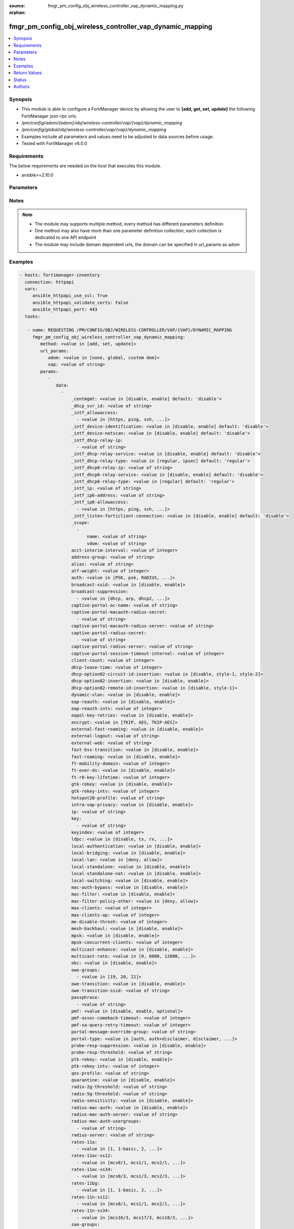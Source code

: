 :source: fmgr_pm_config_obj_wireless_controller_vap_dynamic_mapping.py

:orphan:

.. _fmgr_pm_config_obj_wireless_controller_vap_dynamic_mapping:

fmgr_pm_config_obj_wireless_controller_vap_dynamic_mapping
++++++++++++++++++++++++++++++++++++++++++++++++++++++++++

.. versionadded:: 2.10

.. contents::
   :local:
   :depth: 1


Synopsis
--------

- This module is able to configure a FortiManager device by allowing the user to **[add, get, set, update]** the following FortiManager json-rpc urls.
- `/pm/config/adom/{adom}/obj/wireless-controller/vap/{vap}/dynamic_mapping`
- `/pm/config/global/obj/wireless-controller/vap/{vap}/dynamic_mapping`
- Examples include all parameters and values need to be adjusted to data sources before usage.
- Tested with FortiManager v6.0.0


Requirements
------------
The below requirements are needed on the host that executes this module.

- ansible>=2.10.0



Parameters
----------

.. raw:: html

 <ul>
 <li><span class="li-head">url_params</span> - parameters in url path <span class="li-normal">type: dict</span> <span class="li-required">required: true</span></li>
 <ul class="ul-self">
 <li><span class="li-head">adom</span> - the domain prefix <span class="li-normal">type: str</span> <span class="li-normal"> choices: none, global, custom dom</span></li>
 <li><span class="li-head">vap</span> - the object name <span class="li-normal">type: str</span> </li>
 </ul>
 <li><span class="li-head">parameters for method: [add, set, update]</span> - </li>
 <ul class="ul-self">
 <li><span class="li-head">data</span> - No description for the parameter <span class="li-normal">type: array</span> <ul class="ul-self">
 <li><span class="li-head">_centmgmt</span> - No description for the parameter <span class="li-normal">type: str</span>  <span class="li-normal">choices: [disable, enable]</span>  <span class="li-normal">default: disable</span> </li>
 <li><span class="li-head">_dhcp_svr_id</span> - No description for the parameter <span class="li-normal">type: str</span> </li>
 <li><span class="li-head">_intf_allowaccess</span> - No description for the parameter <span class="li-normal">type: array</span> <ul class="ul-self">
 <li><span class="li-head">{no-name}</span> - No description for the parameter <span class="li-normal">type: str</span>  <span class="li-normal">choices: [https, ping, ssh, snmp, http, telnet, fgfm, auto-ipsec, radius-acct, probe-response, capwap]</span> </li>
 </ul>
 <li><span class="li-head">_intf_device-identification</span> - No description for the parameter <span class="li-normal">type: str</span>  <span class="li-normal">choices: [disable, enable]</span>  <span class="li-normal">default: disable</span> </li>
 <li><span class="li-head">_intf_device-netscan</span> - No description for the parameter <span class="li-normal">type: str</span>  <span class="li-normal">choices: [disable, enable]</span>  <span class="li-normal">default: disable</span> </li>
 <li><span class="li-head">_intf_dhcp-relay-ip</span> - No description for the parameter <span class="li-normal">type: array</span> <ul class="ul-self">
 <li><span class="li-head">{no-name}</span> - No description for the parameter <span class="li-normal">type: str</span> </li>
 </ul>
 <li><span class="li-head">_intf_dhcp-relay-service</span> - No description for the parameter <span class="li-normal">type: str</span>  <span class="li-normal">choices: [disable, enable]</span>  <span class="li-normal">default: disable</span> </li>
 <li><span class="li-head">_intf_dhcp-relay-type</span> - No description for the parameter <span class="li-normal">type: str</span>  <span class="li-normal">choices: [regular, ipsec]</span>  <span class="li-normal">default: regular</span> </li>
 <li><span class="li-head">_intf_dhcp6-relay-ip</span> - No description for the parameter <span class="li-normal">type: str</span> </li>
 <li><span class="li-head">_intf_dhcp6-relay-service</span> - No description for the parameter <span class="li-normal">type: str</span>  <span class="li-normal">choices: [disable, enable]</span>  <span class="li-normal">default: disable</span> </li>
 <li><span class="li-head">_intf_dhcp6-relay-type</span> - No description for the parameter <span class="li-normal">type: str</span>  <span class="li-normal">choices: [regular]</span>  <span class="li-normal">default: regular</span> </li>
 <li><span class="li-head">_intf_ip</span> - No description for the parameter <span class="li-normal">type: str</span> </li>
 <li><span class="li-head">_intf_ip6-address</span> - No description for the parameter <span class="li-normal">type: str</span> </li>
 <li><span class="li-head">_intf_ip6-allowaccess</span> - No description for the parameter <span class="li-normal">type: array</span> <ul class="ul-self">
 <li><span class="li-head">{no-name}</span> - No description for the parameter <span class="li-normal">type: str</span>  <span class="li-normal">choices: [https, ping, ssh, snmp, http, telnet, any, fgfm, capwap]</span> </li>
 </ul>
 <li><span class="li-head">_intf_listen-forticlient-connection</span> - No description for the parameter <span class="li-normal">type: str</span>  <span class="li-normal">choices: [disable, enable]</span>  <span class="li-normal">default: disable</span> </li>
 <li><span class="li-head">_scope</span> - No description for the parameter <span class="li-normal">type: array</span> <ul class="ul-self">
 <li><span class="li-head">name</span> - No description for the parameter <span class="li-normal">type: str</span> </li>
 <li><span class="li-head">vdom</span> - No description for the parameter <span class="li-normal">type: str</span> </li>
 </ul>
 <li><span class="li-head">acct-interim-interval</span> - No description for the parameter <span class="li-normal">type: int</span> </li>
 <li><span class="li-head">address-group</span> - No description for the parameter <span class="li-normal">type: str</span> </li>
 <li><span class="li-head">alias</span> - No description for the parameter <span class="li-normal">type: str</span> </li>
 <li><span class="li-head">atf-weight</span> - No description for the parameter <span class="li-normal">type: int</span> </li>
 <li><span class="li-head">auth</span> - No description for the parameter <span class="li-normal">type: str</span>  <span class="li-normal">choices: [PSK, psk, RADIUS, radius, usergroup]</span> </li>
 <li><span class="li-head">broadcast-ssid</span> - No description for the parameter <span class="li-normal">type: str</span>  <span class="li-normal">choices: [disable, enable]</span> </li>
 <li><span class="li-head">broadcast-suppression</span> - No description for the parameter <span class="li-normal">type: array</span> <ul class="ul-self">
 <li><span class="li-head">{no-name}</span> - No description for the parameter <span class="li-normal">type: str</span>  <span class="li-normal">choices: [dhcp, arp, dhcp2, arp2, netbios-ns, netbios-ds, arp3, dhcp-up, dhcp-down, arp-known, arp-unknown, arp-reply, ipv6, dhcp-starvation, arp-poison, all-other-mc, all-other-bc, arp-proxy, dhcp-ucast]</span> </li>
 </ul>
 <li><span class="li-head">captive-portal-ac-name</span> - No description for the parameter <span class="li-normal">type: str</span> </li>
 <li><span class="li-head">captive-portal-macauth-radius-secret</span> - No description for the parameter <span class="li-normal">type: array</span> <ul class="ul-self">
 <li><span class="li-head">{no-name}</span> - No description for the parameter <span class="li-normal">type: str</span> </li>
 </ul>
 <li><span class="li-head">captive-portal-macauth-radius-server</span> - No description for the parameter <span class="li-normal">type: str</span> </li>
 <li><span class="li-head">captive-portal-radius-secret</span> - No description for the parameter <span class="li-normal">type: array</span> <ul class="ul-self">
 <li><span class="li-head">{no-name}</span> - No description for the parameter <span class="li-normal">type: str</span> </li>
 </ul>
 <li><span class="li-head">captive-portal-radius-server</span> - No description for the parameter <span class="li-normal">type: str</span> </li>
 <li><span class="li-head">captive-portal-session-timeout-interval</span> - No description for the parameter <span class="li-normal">type: int</span> </li>
 <li><span class="li-head">client-count</span> - No description for the parameter <span class="li-normal">type: int</span> </li>
 <li><span class="li-head">dhcp-lease-time</span> - No description for the parameter <span class="li-normal">type: int</span> </li>
 <li><span class="li-head">dhcp-option82-circuit-id-insertion</span> - No description for the parameter <span class="li-normal">type: str</span>  <span class="li-normal">choices: [disable, style-1, style-2]</span> </li>
 <li><span class="li-head">dhcp-option82-insertion</span> - No description for the parameter <span class="li-normal">type: str</span>  <span class="li-normal">choices: [disable, enable]</span> </li>
 <li><span class="li-head">dhcp-option82-remote-id-insertion</span> - No description for the parameter <span class="li-normal">type: str</span>  <span class="li-normal">choices: [disable, style-1]</span> </li>
 <li><span class="li-head">dynamic-vlan</span> - No description for the parameter <span class="li-normal">type: str</span>  <span class="li-normal">choices: [disable, enable]</span> </li>
 <li><span class="li-head">eap-reauth</span> - No description for the parameter <span class="li-normal">type: str</span>  <span class="li-normal">choices: [disable, enable]</span> </li>
 <li><span class="li-head">eap-reauth-intv</span> - No description for the parameter <span class="li-normal">type: int</span> </li>
 <li><span class="li-head">eapol-key-retries</span> - No description for the parameter <span class="li-normal">type: str</span>  <span class="li-normal">choices: [disable, enable]</span> </li>
 <li><span class="li-head">encrypt</span> - No description for the parameter <span class="li-normal">type: str</span>  <span class="li-normal">choices: [TKIP, AES, TKIP-AES]</span> </li>
 <li><span class="li-head">external-fast-roaming</span> - No description for the parameter <span class="li-normal">type: str</span>  <span class="li-normal">choices: [disable, enable]</span> </li>
 <li><span class="li-head">external-logout</span> - No description for the parameter <span class="li-normal">type: str</span> </li>
 <li><span class="li-head">external-web</span> - No description for the parameter <span class="li-normal">type: str</span> </li>
 <li><span class="li-head">fast-bss-transition</span> - No description for the parameter <span class="li-normal">type: str</span>  <span class="li-normal">choices: [disable, enable]</span> </li>
 <li><span class="li-head">fast-roaming</span> - No description for the parameter <span class="li-normal">type: str</span>  <span class="li-normal">choices: [disable, enable]</span> </li>
 <li><span class="li-head">ft-mobility-domain</span> - No description for the parameter <span class="li-normal">type: int</span> </li>
 <li><span class="li-head">ft-over-ds</span> - No description for the parameter <span class="li-normal">type: str</span>  <span class="li-normal">choices: [disable, enable]</span> </li>
 <li><span class="li-head">ft-r0-key-lifetime</span> - No description for the parameter <span class="li-normal">type: int</span> </li>
 <li><span class="li-head">gtk-rekey</span> - No description for the parameter <span class="li-normal">type: str</span>  <span class="li-normal">choices: [disable, enable]</span> </li>
 <li><span class="li-head">gtk-rekey-intv</span> - No description for the parameter <span class="li-normal">type: int</span> </li>
 <li><span class="li-head">hotspot20-profile</span> - No description for the parameter <span class="li-normal">type: str</span> </li>
 <li><span class="li-head">intra-vap-privacy</span> - No description for the parameter <span class="li-normal">type: str</span>  <span class="li-normal">choices: [disable, enable]</span> </li>
 <li><span class="li-head">ip</span> - No description for the parameter <span class="li-normal">type: str</span> </li>
 <li><span class="li-head">key</span> - No description for the parameter <span class="li-normal">type: array</span> <ul class="ul-self">
 <li><span class="li-head">{no-name}</span> - No description for the parameter <span class="li-normal">type: str</span> </li>
 </ul>
 <li><span class="li-head">keyindex</span> - No description for the parameter <span class="li-normal">type: int</span> </li>
 <li><span class="li-head">ldpc</span> - No description for the parameter <span class="li-normal">type: str</span>  <span class="li-normal">choices: [disable, tx, rx, rxtx]</span> </li>
 <li><span class="li-head">local-authentication</span> - No description for the parameter <span class="li-normal">type: str</span>  <span class="li-normal">choices: [disable, enable]</span> </li>
 <li><span class="li-head">local-bridging</span> - No description for the parameter <span class="li-normal">type: str</span>  <span class="li-normal">choices: [disable, enable]</span> </li>
 <li><span class="li-head">local-lan</span> - No description for the parameter <span class="li-normal">type: str</span>  <span class="li-normal">choices: [deny, allow]</span> </li>
 <li><span class="li-head">local-standalone</span> - No description for the parameter <span class="li-normal">type: str</span>  <span class="li-normal">choices: [disable, enable]</span> </li>
 <li><span class="li-head">local-standalone-nat</span> - No description for the parameter <span class="li-normal">type: str</span>  <span class="li-normal">choices: [disable, enable]</span> </li>
 <li><span class="li-head">local-switching</span> - No description for the parameter <span class="li-normal">type: str</span>  <span class="li-normal">choices: [disable, enable]</span> </li>
 <li><span class="li-head">mac-auth-bypass</span> - No description for the parameter <span class="li-normal">type: str</span>  <span class="li-normal">choices: [disable, enable]</span> </li>
 <li><span class="li-head">mac-filter</span> - No description for the parameter <span class="li-normal">type: str</span>  <span class="li-normal">choices: [disable, enable]</span> </li>
 <li><span class="li-head">mac-filter-policy-other</span> - No description for the parameter <span class="li-normal">type: str</span>  <span class="li-normal">choices: [deny, allow]</span> </li>
 <li><span class="li-head">max-clients</span> - No description for the parameter <span class="li-normal">type: int</span> </li>
 <li><span class="li-head">max-clients-ap</span> - No description for the parameter <span class="li-normal">type: int</span> </li>
 <li><span class="li-head">me-disable-thresh</span> - No description for the parameter <span class="li-normal">type: int</span> </li>
 <li><span class="li-head">mesh-backhaul</span> - No description for the parameter <span class="li-normal">type: str</span>  <span class="li-normal">choices: [disable, enable]</span> </li>
 <li><span class="li-head">mpsk</span> - No description for the parameter <span class="li-normal">type: str</span>  <span class="li-normal">choices: [disable, enable]</span> </li>
 <li><span class="li-head">mpsk-concurrent-clients</span> - No description for the parameter <span class="li-normal">type: int</span> </li>
 <li><span class="li-head">multicast-enhance</span> - No description for the parameter <span class="li-normal">type: str</span>  <span class="li-normal">choices: [disable, enable]</span> </li>
 <li><span class="li-head">multicast-rate</span> - No description for the parameter <span class="li-normal">type: str</span>  <span class="li-normal">choices: [0, 6000, 12000, 24000]</span> </li>
 <li><span class="li-head">okc</span> - No description for the parameter <span class="li-normal">type: str</span>  <span class="li-normal">choices: [disable, enable]</span> </li>
 <li><span class="li-head">owe-groups</span> - No description for the parameter <span class="li-normal">type: array</span> <ul class="ul-self">
 <li><span class="li-head">{no-name}</span> - No description for the parameter <span class="li-normal">type: str</span>  <span class="li-normal">choices: [19, 20, 21]</span> </li>
 </ul>
 <li><span class="li-head">owe-transition</span> - No description for the parameter <span class="li-normal">type: str</span>  <span class="li-normal">choices: [disable, enable]</span> </li>
 <li><span class="li-head">owe-transition-ssid</span> - No description for the parameter <span class="li-normal">type: str</span> </li>
 <li><span class="li-head">passphrase</span> - No description for the parameter <span class="li-normal">type: array</span> <ul class="ul-self">
 <li><span class="li-head">{no-name}</span> - No description for the parameter <span class="li-normal">type: str</span> </li>
 </ul>
 <li><span class="li-head">pmf</span> - No description for the parameter <span class="li-normal">type: str</span>  <span class="li-normal">choices: [disable, enable, optional]</span> </li>
 <li><span class="li-head">pmf-assoc-comeback-timeout</span> - No description for the parameter <span class="li-normal">type: int</span> </li>
 <li><span class="li-head">pmf-sa-query-retry-timeout</span> - No description for the parameter <span class="li-normal">type: int</span> </li>
 <li><span class="li-head">portal-message-override-group</span> - No description for the parameter <span class="li-normal">type: str</span> </li>
 <li><span class="li-head">portal-type</span> - No description for the parameter <span class="li-normal">type: str</span>  <span class="li-normal">choices: [auth, auth+disclaimer, disclaimer, email-collect, cmcc, cmcc-macauth, auth-mac]</span> </li>
 <li><span class="li-head">probe-resp-suppression</span> - No description for the parameter <span class="li-normal">type: str</span>  <span class="li-normal">choices: [disable, enable]</span> </li>
 <li><span class="li-head">probe-resp-threshold</span> - No description for the parameter <span class="li-normal">type: str</span> </li>
 <li><span class="li-head">ptk-rekey</span> - No description for the parameter <span class="li-normal">type: str</span>  <span class="li-normal">choices: [disable, enable]</span> </li>
 <li><span class="li-head">ptk-rekey-intv</span> - No description for the parameter <span class="li-normal">type: int</span> </li>
 <li><span class="li-head">qos-profile</span> - No description for the parameter <span class="li-normal">type: str</span> </li>
 <li><span class="li-head">quarantine</span> - No description for the parameter <span class="li-normal">type: str</span>  <span class="li-normal">choices: [disable, enable]</span> </li>
 <li><span class="li-head">radio-2g-threshold</span> - No description for the parameter <span class="li-normal">type: str</span> </li>
 <li><span class="li-head">radio-5g-threshold</span> - No description for the parameter <span class="li-normal">type: str</span> </li>
 <li><span class="li-head">radio-sensitivity</span> - No description for the parameter <span class="li-normal">type: str</span>  <span class="li-normal">choices: [disable, enable]</span> </li>
 <li><span class="li-head">radius-mac-auth</span> - No description for the parameter <span class="li-normal">type: str</span>  <span class="li-normal">choices: [disable, enable]</span> </li>
 <li><span class="li-head">radius-mac-auth-server</span> - No description for the parameter <span class="li-normal">type: str</span> </li>
 <li><span class="li-head">radius-mac-auth-usergroups</span> - No description for the parameter <span class="li-normal">type: array</span> <ul class="ul-self">
 <li><span class="li-head">{no-name}</span> - No description for the parameter <span class="li-normal">type: str</span> </li>
 </ul>
 <li><span class="li-head">radius-server</span> - No description for the parameter <span class="li-normal">type: str</span> </li>
 <li><span class="li-head">rates-11a</span> - No description for the parameter <span class="li-normal">type: array</span> <ul class="ul-self">
 <li><span class="li-head">{no-name}</span> - No description for the parameter <span class="li-normal">type: str</span>  <span class="li-normal">choices: [1, 1-basic, 2, 2-basic, 5.5, 5.5-basic, 6, 6-basic, 9, 9-basic, 12, 12-basic, 18, 18-basic, 24, 24-basic, 36, 36-basic, 48, 48-basic, 54, 54-basic, 11, 11-basic]</span> </li>
 </ul>
 <li><span class="li-head">rates-11ac-ss12</span> - No description for the parameter <span class="li-normal">type: array</span> <ul class="ul-self">
 <li><span class="li-head">{no-name}</span> - No description for the parameter <span class="li-normal">type: str</span>  <span class="li-normal">choices: [mcs0/1, mcs1/1, mcs2/1, mcs3/1, mcs4/1, mcs5/1, mcs6/1, mcs7/1, mcs8/1, mcs9/1, mcs0/2, mcs1/2, mcs2/2, mcs3/2, mcs4/2, mcs5/2, mcs6/2, mcs7/2, mcs8/2, mcs9/2, mcs10/1, mcs11/1, mcs10/2, mcs11/2]</span> </li>
 </ul>
 <li><span class="li-head">rates-11ac-ss34</span> - No description for the parameter <span class="li-normal">type: array</span> <ul class="ul-self">
 <li><span class="li-head">{no-name}</span> - No description for the parameter <span class="li-normal">type: str</span>  <span class="li-normal">choices: [mcs0/3, mcs1/3, mcs2/3, mcs3/3, mcs4/3, mcs5/3, mcs6/3, mcs7/3, mcs8/3, mcs9/3, mcs0/4, mcs1/4, mcs2/4, mcs3/4, mcs4/4, mcs5/4, mcs6/4, mcs7/4, mcs8/4, mcs9/4, mcs10/3, mcs11/3, mcs10/4, mcs11/4]</span> </li>
 </ul>
 <li><span class="li-head">rates-11bg</span> - No description for the parameter <span class="li-normal">type: array</span> <ul class="ul-self">
 <li><span class="li-head">{no-name}</span> - No description for the parameter <span class="li-normal">type: str</span>  <span class="li-normal">choices: [1, 1-basic, 2, 2-basic, 5.5, 5.5-basic, 6, 6-basic, 9, 9-basic, 12, 12-basic, 18, 18-basic, 24, 24-basic, 36, 36-basic, 48, 48-basic, 54, 54-basic, 11, 11-basic]</span> </li>
 </ul>
 <li><span class="li-head">rates-11n-ss12</span> - No description for the parameter <span class="li-normal">type: array</span> <ul class="ul-self">
 <li><span class="li-head">{no-name}</span> - No description for the parameter <span class="li-normal">type: str</span>  <span class="li-normal">choices: [mcs0/1, mcs1/1, mcs2/1, mcs3/1, mcs4/1, mcs5/1, mcs6/1, mcs7/1, mcs8/2, mcs9/2, mcs10/2, mcs11/2, mcs12/2, mcs13/2, mcs14/2, mcs15/2]</span> </li>
 </ul>
 <li><span class="li-head">rates-11n-ss34</span> - No description for the parameter <span class="li-normal">type: array</span> <ul class="ul-self">
 <li><span class="li-head">{no-name}</span> - No description for the parameter <span class="li-normal">type: str</span>  <span class="li-normal">choices: [mcs16/3, mcs17/3, mcs18/3, mcs19/3, mcs20/3, mcs21/3, mcs22/3, mcs23/3, mcs24/4, mcs25/4, mcs26/4, mcs27/4, mcs28/4, mcs29/4, mcs30/4, mcs31/4]</span> </li>
 </ul>
 <li><span class="li-head">sae-groups</span> - No description for the parameter <span class="li-normal">type: array</span> <ul class="ul-self">
 <li><span class="li-head">{no-name}</span> - No description for the parameter <span class="li-normal">type: str</span>  <span class="li-normal">choices: [1, 2, 5, 14, 15, 16, 17, 18, 19, 20, 21, 27, 28, 29, 30, 31]</span> </li>
 </ul>
 <li><span class="li-head">sae-password</span> - No description for the parameter <span class="li-normal">type: array</span> <ul class="ul-self">
 <li><span class="li-head">{no-name}</span> - No description for the parameter <span class="li-normal">type: str</span> </li>
 </ul>
 <li><span class="li-head">schedule</span> - No description for the parameter <span class="li-normal">type: str</span> </li>
 <li><span class="li-head">security</span> - No description for the parameter <span class="li-normal">type: str</span>  <span class="li-normal">choices: [None, WEP64, wep64, WEP128, wep128, WPA_PSK, WPA_RADIUS, WPA, WPA2, WPA2_AUTO, open, wpa-personal, wpa-enterprise, captive-portal, wpa-only-personal, wpa-only-enterprise, wpa2-only-personal, wpa2-only-enterprise, wpa-personal+captive-portal, wpa-only-personal+captive-portal, wpa2-only-personal+captive-portal, osen, wpa3-enterprise, sae, sae-transition, owe, wpa3-sae, wpa3-sae-transition]</span> </li>
 <li><span class="li-head">security-exempt-list</span> - No description for the parameter <span class="li-normal">type: str</span> </li>
 <li><span class="li-head">security-obsolete-option</span> - No description for the parameter <span class="li-normal">type: str</span>  <span class="li-normal">choices: [disable, enable]</span> </li>
 <li><span class="li-head">security-redirect-url</span> - No description for the parameter <span class="li-normal">type: str</span> </li>
 <li><span class="li-head">selected-usergroups</span> - No description for the parameter <span class="li-normal">type: str</span> </li>
 <li><span class="li-head">split-tunneling</span> - No description for the parameter <span class="li-normal">type: str</span>  <span class="li-normal">choices: [disable, enable]</span> </li>
 <li><span class="li-head">ssid</span> - No description for the parameter <span class="li-normal">type: str</span> </li>
 <li><span class="li-head">tkip-counter-measure</span> - No description for the parameter <span class="li-normal">type: str</span>  <span class="li-normal">choices: [disable, enable]</span> </li>
 <li><span class="li-head">usergroup</span> - No description for the parameter <span class="li-normal">type: str</span> </li>
 <li><span class="li-head">utm-profile</span> - No description for the parameter <span class="li-normal">type: str</span> </li>
 <li><span class="li-head">vdom</span> - No description for the parameter <span class="li-normal">type: str</span> </li>
 <li><span class="li-head">vlan-auto</span> - No description for the parameter <span class="li-normal">type: str</span>  <span class="li-normal">choices: [disable, enable]</span> </li>
 <li><span class="li-head">vlan-pooling</span> - No description for the parameter <span class="li-normal">type: str</span>  <span class="li-normal">choices: [wtp-group, round-robin, hash, disable]</span> </li>
 <li><span class="li-head">vlanid</span> - No description for the parameter <span class="li-normal">type: int</span> </li>
 <li><span class="li-head">voice-enterprise</span> - No description for the parameter <span class="li-normal">type: str</span>  <span class="li-normal">choices: [disable, enable]</span> </li>
 </ul>
 </ul>
 <li><span class="li-head">parameters for method: [get]</span> - </li>
 <ul class="ul-self">
 <li><span class="li-head">attr</span> - The name of the attribute to retrieve its datasource. <span class="li-normal">type: str</span> </li>
 <li><span class="li-head">fields</span> - No description for the parameter <span class="li-normal">type: array</span> <ul class="ul-self">
 <li><span class="li-head">{no-name}</span> - No description for the parameter <span class="li-normal">type: array</span> <ul class="ul-self">
 <li><span class="li-head">{no-name}</span> - No description for the parameter <span class="li-normal">type: str</span>  <span class="li-normal">choices: [_centmgmt, _dhcp_svr_id, _intf_allowaccess, _intf_device-identification, _intf_device-netscan, _intf_dhcp-relay-ip, _intf_dhcp-relay-service, _intf_dhcp-relay-type, _intf_dhcp6-relay-ip, _intf_dhcp6-relay-service, _intf_dhcp6-relay-type, _intf_ip, _intf_ip6-address, _intf_ip6-allowaccess, _intf_listen-forticlient-connection, _scope, acct-interim-interval, address-group, alias, atf-weight, auth, broadcast-ssid, broadcast-suppression, captive-portal-ac-name, captive-portal-macauth-radius-secret, captive-portal-macauth-radius-server, captive-portal-radius-secret, captive-portal-radius-server, captive-portal-session-timeout-interval, client-count, dhcp-lease-time, dhcp-option82-circuit-id-insertion, dhcp-option82-insertion, dhcp-option82-remote-id-insertion, dynamic-vlan, eap-reauth, eap-reauth-intv, eapol-key-retries, encrypt, external-fast-roaming, external-logout, external-web, fast-bss-transition, fast-roaming, ft-mobility-domain, ft-over-ds, ft-r0-key-lifetime, gtk-rekey, gtk-rekey-intv, hotspot20-profile, intra-vap-privacy, ip, key, keyindex, ldpc, local-authentication, local-bridging, local-lan, local-standalone, local-standalone-nat, local-switching, mac-auth-bypass, mac-filter, mac-filter-policy-other, max-clients, max-clients-ap, me-disable-thresh, mesh-backhaul, mpsk, mpsk-concurrent-clients, multicast-enhance, multicast-rate, okc, owe-groups, owe-transition, owe-transition-ssid, passphrase, pmf, pmf-assoc-comeback-timeout, pmf-sa-query-retry-timeout, portal-message-override-group, portal-type, probe-resp-suppression, probe-resp-threshold, ptk-rekey, ptk-rekey-intv, qos-profile, quarantine, radio-2g-threshold, radio-5g-threshold, radio-sensitivity, radius-mac-auth, radius-mac-auth-server, radius-mac-auth-usergroups, radius-server, rates-11a, rates-11ac-ss12, rates-11ac-ss34, rates-11bg, rates-11n-ss12, rates-11n-ss34, sae-groups, sae-password, schedule, security, security-exempt-list, security-obsolete-option, security-redirect-url, selected-usergroups, split-tunneling, ssid, tkip-counter-measure, usergroup, utm-profile, vdom, vlan-auto, vlan-pooling, vlanid, voice-enterprise]</span> </li>
 </ul>
 </ul>
 <li><span class="li-head">filter</span> - No description for the parameter <span class="li-normal">type: array</span> <ul class="ul-self">
 <li><span class="li-head">{no-name}</span> - No description for the parameter <span class="li-normal">type: str</span> </li>
 </ul>
 <li><span class="li-head">get used</span> - No description for the parameter <span class="li-normal">type: int</span> </li>
 <li><span class="li-head">loadsub</span> - Enable or disable the return of any sub-objects. <span class="li-normal">type: int</span> </li>
 <li><span class="li-head">option</span> - Set fetch option for the request. <span class="li-normal">type: str</span>  <span class="li-normal">choices: [count, object member, datasrc, get reserved, syntax]</span> </li>
 <li><span class="li-head">range</span> - No description for the parameter <span class="li-normal">type: array</span> <ul class="ul-self">
 <li><span class="li-head">{no-name}</span> - No description for the parameter <span class="li-normal">type: int</span> </li>
 </ul>
 <li><span class="li-head">sortings</span> - No description for the parameter <span class="li-normal">type: array</span> <ul class="ul-self">
 <li><span class="li-head">{attr_name}</span> - No description for the parameter <span class="li-normal">type: int</span>  <span class="li-normal">choices: [1, -1]</span> </li>
 </ul>
 </ul>
 </ul>






Notes
-----
.. note::

   - The module may supports multiple method, every method has different parameters definition

   - One method may also have more than one parameter definition collection, each collection is dedicated to one API endpoint

   - The module may include domain dependent urls, the domain can be specified in url_params as adom

Examples
--------

.. code-block:: yaml+jinja

 - hosts: fortimanager-inventory
   connection: httpapi
   vars:
      ansible_httpapi_use_ssl: True
      ansible_httpapi_validate_certs: False
      ansible_httpapi_port: 443
   tasks:

    - name: REQUESTING /PM/CONFIG/OBJ/WIRELESS-CONTROLLER/VAP/{VAP}/DYNAMIC_MAPPING
      fmgr_pm_config_obj_wireless_controller_vap_dynamic_mapping:
         method: <value in [add, set, update]>
         url_params:
            adom: <value in [none, global, custom dom]>
            vap: <value of string>
         params:
            -
               data:
                 -
                     _centmgmt: <value in [disable, enable] default: 'disable'>
                     _dhcp_svr_id: <value of string>
                     _intf_allowaccess:
                       - <value in [https, ping, ssh, ...]>
                     _intf_device-identification: <value in [disable, enable] default: 'disable'>
                     _intf_device-netscan: <value in [disable, enable] default: 'disable'>
                     _intf_dhcp-relay-ip:
                       - <value of string>
                     _intf_dhcp-relay-service: <value in [disable, enable] default: 'disable'>
                     _intf_dhcp-relay-type: <value in [regular, ipsec] default: 'regular'>
                     _intf_dhcp6-relay-ip: <value of string>
                     _intf_dhcp6-relay-service: <value in [disable, enable] default: 'disable'>
                     _intf_dhcp6-relay-type: <value in [regular] default: 'regular'>
                     _intf_ip: <value of string>
                     _intf_ip6-address: <value of string>
                     _intf_ip6-allowaccess:
                       - <value in [https, ping, ssh, ...]>
                     _intf_listen-forticlient-connection: <value in [disable, enable] default: 'disable'>
                     _scope:
                       -
                           name: <value of string>
                           vdom: <value of string>
                     acct-interim-interval: <value of integer>
                     address-group: <value of string>
                     alias: <value of string>
                     atf-weight: <value of integer>
                     auth: <value in [PSK, psk, RADIUS, ...]>
                     broadcast-ssid: <value in [disable, enable]>
                     broadcast-suppression:
                       - <value in [dhcp, arp, dhcp2, ...]>
                     captive-portal-ac-name: <value of string>
                     captive-portal-macauth-radius-secret:
                       - <value of string>
                     captive-portal-macauth-radius-server: <value of string>
                     captive-portal-radius-secret:
                       - <value of string>
                     captive-portal-radius-server: <value of string>
                     captive-portal-session-timeout-interval: <value of integer>
                     client-count: <value of integer>
                     dhcp-lease-time: <value of integer>
                     dhcp-option82-circuit-id-insertion: <value in [disable, style-1, style-2]>
                     dhcp-option82-insertion: <value in [disable, enable]>
                     dhcp-option82-remote-id-insertion: <value in [disable, style-1]>
                     dynamic-vlan: <value in [disable, enable]>
                     eap-reauth: <value in [disable, enable]>
                     eap-reauth-intv: <value of integer>
                     eapol-key-retries: <value in [disable, enable]>
                     encrypt: <value in [TKIP, AES, TKIP-AES]>
                     external-fast-roaming: <value in [disable, enable]>
                     external-logout: <value of string>
                     external-web: <value of string>
                     fast-bss-transition: <value in [disable, enable]>
                     fast-roaming: <value in [disable, enable]>
                     ft-mobility-domain: <value of integer>
                     ft-over-ds: <value in [disable, enable]>
                     ft-r0-key-lifetime: <value of integer>
                     gtk-rekey: <value in [disable, enable]>
                     gtk-rekey-intv: <value of integer>
                     hotspot20-profile: <value of string>
                     intra-vap-privacy: <value in [disable, enable]>
                     ip: <value of string>
                     key:
                       - <value of string>
                     keyindex: <value of integer>
                     ldpc: <value in [disable, tx, rx, ...]>
                     local-authentication: <value in [disable, enable]>
                     local-bridging: <value in [disable, enable]>
                     local-lan: <value in [deny, allow]>
                     local-standalone: <value in [disable, enable]>
                     local-standalone-nat: <value in [disable, enable]>
                     local-switching: <value in [disable, enable]>
                     mac-auth-bypass: <value in [disable, enable]>
                     mac-filter: <value in [disable, enable]>
                     mac-filter-policy-other: <value in [deny, allow]>
                     max-clients: <value of integer>
                     max-clients-ap: <value of integer>
                     me-disable-thresh: <value of integer>
                     mesh-backhaul: <value in [disable, enable]>
                     mpsk: <value in [disable, enable]>
                     mpsk-concurrent-clients: <value of integer>
                     multicast-enhance: <value in [disable, enable]>
                     multicast-rate: <value in [0, 6000, 12000, ...]>
                     okc: <value in [disable, enable]>
                     owe-groups:
                       - <value in [19, 20, 21]>
                     owe-transition: <value in [disable, enable]>
                     owe-transition-ssid: <value of string>
                     passphrase:
                       - <value of string>
                     pmf: <value in [disable, enable, optional]>
                     pmf-assoc-comeback-timeout: <value of integer>
                     pmf-sa-query-retry-timeout: <value of integer>
                     portal-message-override-group: <value of string>
                     portal-type: <value in [auth, auth+disclaimer, disclaimer, ...]>
                     probe-resp-suppression: <value in [disable, enable]>
                     probe-resp-threshold: <value of string>
                     ptk-rekey: <value in [disable, enable]>
                     ptk-rekey-intv: <value of integer>
                     qos-profile: <value of string>
                     quarantine: <value in [disable, enable]>
                     radio-2g-threshold: <value of string>
                     radio-5g-threshold: <value of string>
                     radio-sensitivity: <value in [disable, enable]>
                     radius-mac-auth: <value in [disable, enable]>
                     radius-mac-auth-server: <value of string>
                     radius-mac-auth-usergroups:
                       - <value of string>
                     radius-server: <value of string>
                     rates-11a:
                       - <value in [1, 1-basic, 2, ...]>
                     rates-11ac-ss12:
                       - <value in [mcs0/1, mcs1/1, mcs2/1, ...]>
                     rates-11ac-ss34:
                       - <value in [mcs0/3, mcs1/3, mcs2/3, ...]>
                     rates-11bg:
                       - <value in [1, 1-basic, 2, ...]>
                     rates-11n-ss12:
                       - <value in [mcs0/1, mcs1/1, mcs2/1, ...]>
                     rates-11n-ss34:
                       - <value in [mcs16/3, mcs17/3, mcs18/3, ...]>
                     sae-groups:
                       - <value in [1, 2, 5, ...]>
                     sae-password:
                       - <value of string>
                     schedule: <value of string>
                     security: <value in [None, WEP64, wep64, ...]>
                     security-exempt-list: <value of string>
                     security-obsolete-option: <value in [disable, enable]>
                     security-redirect-url: <value of string>
                     selected-usergroups: <value of string>
                     split-tunneling: <value in [disable, enable]>
                     ssid: <value of string>
                     tkip-counter-measure: <value in [disable, enable]>
                     usergroup: <value of string>
                     utm-profile: <value of string>
                     vdom: <value of string>
                     vlan-auto: <value in [disable, enable]>
                     vlan-pooling: <value in [wtp-group, round-robin, hash, ...]>
                     vlanid: <value of integer>
                     voice-enterprise: <value in [disable, enable]>

    - name: REQUESTING /PM/CONFIG/OBJ/WIRELESS-CONTROLLER/VAP/{VAP}/DYNAMIC_MAPPING
      fmgr_pm_config_obj_wireless_controller_vap_dynamic_mapping:
         method: <value in [get]>
         url_params:
            adom: <value in [none, global, custom dom]>
            vap: <value of string>
         params:
            -
               attr: <value of string>
               fields:
                 -
                    - <value in [_centmgmt, _dhcp_svr_id, _intf_allowaccess, ...]>
               filter:
                 - <value of string>
               get used: <value of integer>
               loadsub: <value of integer>
               option: <value in [count, object member, datasrc, ...]>
               range:
                 - <value of integer>
               sortings:
                 -
                     varidic.attr_name: <value in [1, -1]>



Return Values
-------------


Common return values are documented: https://docs.ansible.com/ansible/latest/reference_appendices/common_return_values.html#common-return-values, the following are the fields unique to this module:


.. raw:: html

 <ul>
 <li><span class="li-return"> return values for method: [add, set, update]</span> </li>
 <ul class="ul-self">
 <li><span class="li-return">status</span>
 - No description for the parameter <span class="li-normal">type: dict</span> <ul class="ul-self">
 <li> <span class="li-return"> code </span> - No description for the parameter <span class="li-normal">type: int</span>  </li>
 <li> <span class="li-return"> message </span> - No description for the parameter <span class="li-normal">type: str</span>  </li>
 </ul>
 <li><span class="li-return">url</span>
 - No description for the parameter <span class="li-normal">type: str</span>  <span class="li-normal">example: /pm/config/adom/{adom}/obj/wireless-controller/vap/{vap}/dynamic_mapping</span>  </li>
 </ul>
 <li><span class="li-return"> return values for method: [get]</span> </li>
 <ul class="ul-self">
 <li><span class="li-return">data</span>
 - No description for the parameter <span class="li-normal">type: array</span> <ul class="ul-self">
 <li> <span class="li-return"> _centmgmt </span> - No description for the parameter <span class="li-normal">type: str</span>  <span class="li-normal">example: disable</span>  </li>
 <li> <span class="li-return"> _dhcp_svr_id </span> - No description for the parameter <span class="li-normal">type: str</span>  </li>
 <li> <span class="li-return"> _intf_allowaccess </span> - No description for the parameter <span class="li-normal">type: array</span> <ul class="ul-self">
 <li><span class="li-return">{no-name}</span> - No description for the parameter <span class="li-normal">type: str</span>  </li>
 </ul>
 <li> <span class="li-return"> _intf_device-identification </span> - No description for the parameter <span class="li-normal">type: str</span>  <span class="li-normal">example: disable</span>  </li>
 <li> <span class="li-return"> _intf_device-netscan </span> - No description for the parameter <span class="li-normal">type: str</span>  <span class="li-normal">example: disable</span>  </li>
 <li> <span class="li-return"> _intf_dhcp-relay-ip </span> - No description for the parameter <span class="li-normal">type: array</span> <ul class="ul-self">
 <li><span class="li-return">{no-name}</span> - No description for the parameter <span class="li-normal">type: str</span>  </li>
 </ul>
 <li> <span class="li-return"> _intf_dhcp-relay-service </span> - No description for the parameter <span class="li-normal">type: str</span>  <span class="li-normal">example: disable</span>  </li>
 <li> <span class="li-return"> _intf_dhcp-relay-type </span> - No description for the parameter <span class="li-normal">type: str</span>  <span class="li-normal">example: regular</span>  </li>
 <li> <span class="li-return"> _intf_dhcp6-relay-ip </span> - No description for the parameter <span class="li-normal">type: str</span>  </li>
 <li> <span class="li-return"> _intf_dhcp6-relay-service </span> - No description for the parameter <span class="li-normal">type: str</span>  <span class="li-normal">example: disable</span>  </li>
 <li> <span class="li-return"> _intf_dhcp6-relay-type </span> - No description for the parameter <span class="li-normal">type: str</span>  <span class="li-normal">example: regular</span>  </li>
 <li> <span class="li-return"> _intf_ip </span> - No description for the parameter <span class="li-normal">type: str</span>  </li>
 <li> <span class="li-return"> _intf_ip6-address </span> - No description for the parameter <span class="li-normal">type: str</span>  </li>
 <li> <span class="li-return"> _intf_ip6-allowaccess </span> - No description for the parameter <span class="li-normal">type: array</span> <ul class="ul-self">
 <li><span class="li-return">{no-name}</span> - No description for the parameter <span class="li-normal">type: str</span>  </li>
 </ul>
 <li> <span class="li-return"> _intf_listen-forticlient-connection </span> - No description for the parameter <span class="li-normal">type: str</span>  <span class="li-normal">example: disable</span>  </li>
 <li> <span class="li-return"> _scope </span> - No description for the parameter <span class="li-normal">type: array</span> <ul class="ul-self">
 <li> <span class="li-return"> name </span> - No description for the parameter <span class="li-normal">type: str</span>  </li>
 <li> <span class="li-return"> vdom </span> - No description for the parameter <span class="li-normal">type: str</span>  </li>
 </ul>
 <li> <span class="li-return"> acct-interim-interval </span> - No description for the parameter <span class="li-normal">type: int</span>  </li>
 <li> <span class="li-return"> address-group </span> - No description for the parameter <span class="li-normal">type: str</span>  </li>
 <li> <span class="li-return"> alias </span> - No description for the parameter <span class="li-normal">type: str</span>  </li>
 <li> <span class="li-return"> atf-weight </span> - No description for the parameter <span class="li-normal">type: int</span>  </li>
 <li> <span class="li-return"> auth </span> - No description for the parameter <span class="li-normal">type: str</span>  </li>
 <li> <span class="li-return"> broadcast-ssid </span> - No description for the parameter <span class="li-normal">type: str</span>  </li>
 <li> <span class="li-return"> broadcast-suppression </span> - No description for the parameter <span class="li-normal">type: array</span> <ul class="ul-self">
 <li><span class="li-return">{no-name}</span> - No description for the parameter <span class="li-normal">type: str</span>  </li>
 </ul>
 <li> <span class="li-return"> captive-portal-ac-name </span> - No description for the parameter <span class="li-normal">type: str</span>  </li>
 <li> <span class="li-return"> captive-portal-macauth-radius-secret </span> - No description for the parameter <span class="li-normal">type: array</span> <ul class="ul-self">
 <li><span class="li-return">{no-name}</span> - No description for the parameter <span class="li-normal">type: str</span>  </li>
 </ul>
 <li> <span class="li-return"> captive-portal-macauth-radius-server </span> - No description for the parameter <span class="li-normal">type: str</span>  </li>
 <li> <span class="li-return"> captive-portal-radius-secret </span> - No description for the parameter <span class="li-normal">type: array</span> <ul class="ul-self">
 <li><span class="li-return">{no-name}</span> - No description for the parameter <span class="li-normal">type: str</span>  </li>
 </ul>
 <li> <span class="li-return"> captive-portal-radius-server </span> - No description for the parameter <span class="li-normal">type: str</span>  </li>
 <li> <span class="li-return"> captive-portal-session-timeout-interval </span> - No description for the parameter <span class="li-normal">type: int</span>  </li>
 <li> <span class="li-return"> client-count </span> - No description for the parameter <span class="li-normal">type: int</span>  </li>
 <li> <span class="li-return"> dhcp-lease-time </span> - No description for the parameter <span class="li-normal">type: int</span>  </li>
 <li> <span class="li-return"> dhcp-option82-circuit-id-insertion </span> - No description for the parameter <span class="li-normal">type: str</span>  </li>
 <li> <span class="li-return"> dhcp-option82-insertion </span> - No description for the parameter <span class="li-normal">type: str</span>  </li>
 <li> <span class="li-return"> dhcp-option82-remote-id-insertion </span> - No description for the parameter <span class="li-normal">type: str</span>  </li>
 <li> <span class="li-return"> dynamic-vlan </span> - No description for the parameter <span class="li-normal">type: str</span>  </li>
 <li> <span class="li-return"> eap-reauth </span> - No description for the parameter <span class="li-normal">type: str</span>  </li>
 <li> <span class="li-return"> eap-reauth-intv </span> - No description for the parameter <span class="li-normal">type: int</span>  </li>
 <li> <span class="li-return"> eapol-key-retries </span> - No description for the parameter <span class="li-normal">type: str</span>  </li>
 <li> <span class="li-return"> encrypt </span> - No description for the parameter <span class="li-normal">type: str</span>  </li>
 <li> <span class="li-return"> external-fast-roaming </span> - No description for the parameter <span class="li-normal">type: str</span>  </li>
 <li> <span class="li-return"> external-logout </span> - No description for the parameter <span class="li-normal">type: str</span>  </li>
 <li> <span class="li-return"> external-web </span> - No description for the parameter <span class="li-normal">type: str</span>  </li>
 <li> <span class="li-return"> fast-bss-transition </span> - No description for the parameter <span class="li-normal">type: str</span>  </li>
 <li> <span class="li-return"> fast-roaming </span> - No description for the parameter <span class="li-normal">type: str</span>  </li>
 <li> <span class="li-return"> ft-mobility-domain </span> - No description for the parameter <span class="li-normal">type: int</span>  </li>
 <li> <span class="li-return"> ft-over-ds </span> - No description for the parameter <span class="li-normal">type: str</span>  </li>
 <li> <span class="li-return"> ft-r0-key-lifetime </span> - No description for the parameter <span class="li-normal">type: int</span>  </li>
 <li> <span class="li-return"> gtk-rekey </span> - No description for the parameter <span class="li-normal">type: str</span>  </li>
 <li> <span class="li-return"> gtk-rekey-intv </span> - No description for the parameter <span class="li-normal">type: int</span>  </li>
 <li> <span class="li-return"> hotspot20-profile </span> - No description for the parameter <span class="li-normal">type: str</span>  </li>
 <li> <span class="li-return"> intra-vap-privacy </span> - No description for the parameter <span class="li-normal">type: str</span>  </li>
 <li> <span class="li-return"> ip </span> - No description for the parameter <span class="li-normal">type: str</span>  </li>
 <li> <span class="li-return"> key </span> - No description for the parameter <span class="li-normal">type: array</span> <ul class="ul-self">
 <li><span class="li-return">{no-name}</span> - No description for the parameter <span class="li-normal">type: str</span>  </li>
 </ul>
 <li> <span class="li-return"> keyindex </span> - No description for the parameter <span class="li-normal">type: int</span>  </li>
 <li> <span class="li-return"> ldpc </span> - No description for the parameter <span class="li-normal">type: str</span>  </li>
 <li> <span class="li-return"> local-authentication </span> - No description for the parameter <span class="li-normal">type: str</span>  </li>
 <li> <span class="li-return"> local-bridging </span> - No description for the parameter <span class="li-normal">type: str</span>  </li>
 <li> <span class="li-return"> local-lan </span> - No description for the parameter <span class="li-normal">type: str</span>  </li>
 <li> <span class="li-return"> local-standalone </span> - No description for the parameter <span class="li-normal">type: str</span>  </li>
 <li> <span class="li-return"> local-standalone-nat </span> - No description for the parameter <span class="li-normal">type: str</span>  </li>
 <li> <span class="li-return"> local-switching </span> - No description for the parameter <span class="li-normal">type: str</span>  </li>
 <li> <span class="li-return"> mac-auth-bypass </span> - No description for the parameter <span class="li-normal">type: str</span>  </li>
 <li> <span class="li-return"> mac-filter </span> - No description for the parameter <span class="li-normal">type: str</span>  </li>
 <li> <span class="li-return"> mac-filter-policy-other </span> - No description for the parameter <span class="li-normal">type: str</span>  </li>
 <li> <span class="li-return"> max-clients </span> - No description for the parameter <span class="li-normal">type: int</span>  </li>
 <li> <span class="li-return"> max-clients-ap </span> - No description for the parameter <span class="li-normal">type: int</span>  </li>
 <li> <span class="li-return"> me-disable-thresh </span> - No description for the parameter <span class="li-normal">type: int</span>  </li>
 <li> <span class="li-return"> mesh-backhaul </span> - No description for the parameter <span class="li-normal">type: str</span>  </li>
 <li> <span class="li-return"> mpsk </span> - No description for the parameter <span class="li-normal">type: str</span>  </li>
 <li> <span class="li-return"> mpsk-concurrent-clients </span> - No description for the parameter <span class="li-normal">type: int</span>  </li>
 <li> <span class="li-return"> multicast-enhance </span> - No description for the parameter <span class="li-normal">type: str</span>  </li>
 <li> <span class="li-return"> multicast-rate </span> - No description for the parameter <span class="li-normal">type: str</span>  </li>
 <li> <span class="li-return"> okc </span> - No description for the parameter <span class="li-normal">type: str</span>  </li>
 <li> <span class="li-return"> owe-groups </span> - No description for the parameter <span class="li-normal">type: array</span> <ul class="ul-self">
 <li><span class="li-return">{no-name}</span> - No description for the parameter <span class="li-normal">type: str</span>  </li>
 </ul>
 <li> <span class="li-return"> owe-transition </span> - No description for the parameter <span class="li-normal">type: str</span>  </li>
 <li> <span class="li-return"> owe-transition-ssid </span> - No description for the parameter <span class="li-normal">type: str</span>  </li>
 <li> <span class="li-return"> passphrase </span> - No description for the parameter <span class="li-normal">type: array</span> <ul class="ul-self">
 <li><span class="li-return">{no-name}</span> - No description for the parameter <span class="li-normal">type: str</span>  </li>
 </ul>
 <li> <span class="li-return"> pmf </span> - No description for the parameter <span class="li-normal">type: str</span>  </li>
 <li> <span class="li-return"> pmf-assoc-comeback-timeout </span> - No description for the parameter <span class="li-normal">type: int</span>  </li>
 <li> <span class="li-return"> pmf-sa-query-retry-timeout </span> - No description for the parameter <span class="li-normal">type: int</span>  </li>
 <li> <span class="li-return"> portal-message-override-group </span> - No description for the parameter <span class="li-normal">type: str</span>  </li>
 <li> <span class="li-return"> portal-type </span> - No description for the parameter <span class="li-normal">type: str</span>  </li>
 <li> <span class="li-return"> probe-resp-suppression </span> - No description for the parameter <span class="li-normal">type: str</span>  </li>
 <li> <span class="li-return"> probe-resp-threshold </span> - No description for the parameter <span class="li-normal">type: str</span>  </li>
 <li> <span class="li-return"> ptk-rekey </span> - No description for the parameter <span class="li-normal">type: str</span>  </li>
 <li> <span class="li-return"> ptk-rekey-intv </span> - No description for the parameter <span class="li-normal">type: int</span>  </li>
 <li> <span class="li-return"> qos-profile </span> - No description for the parameter <span class="li-normal">type: str</span>  </li>
 <li> <span class="li-return"> quarantine </span> - No description for the parameter <span class="li-normal">type: str</span>  </li>
 <li> <span class="li-return"> radio-2g-threshold </span> - No description for the parameter <span class="li-normal">type: str</span>  </li>
 <li> <span class="li-return"> radio-5g-threshold </span> - No description for the parameter <span class="li-normal">type: str</span>  </li>
 <li> <span class="li-return"> radio-sensitivity </span> - No description for the parameter <span class="li-normal">type: str</span>  </li>
 <li> <span class="li-return"> radius-mac-auth </span> - No description for the parameter <span class="li-normal">type: str</span>  </li>
 <li> <span class="li-return"> radius-mac-auth-server </span> - No description for the parameter <span class="li-normal">type: str</span>  </li>
 <li> <span class="li-return"> radius-mac-auth-usergroups </span> - No description for the parameter <span class="li-normal">type: array</span> <ul class="ul-self">
 <li><span class="li-return">{no-name}</span> - No description for the parameter <span class="li-normal">type: str</span>  </li>
 </ul>
 <li> <span class="li-return"> radius-server </span> - No description for the parameter <span class="li-normal">type: str</span>  </li>
 <li> <span class="li-return"> rates-11a </span> - No description for the parameter <span class="li-normal">type: array</span> <ul class="ul-self">
 <li><span class="li-return">{no-name}</span> - No description for the parameter <span class="li-normal">type: str</span>  </li>
 </ul>
 <li> <span class="li-return"> rates-11ac-ss12 </span> - No description for the parameter <span class="li-normal">type: array</span> <ul class="ul-self">
 <li><span class="li-return">{no-name}</span> - No description for the parameter <span class="li-normal">type: str</span>  </li>
 </ul>
 <li> <span class="li-return"> rates-11ac-ss34 </span> - No description for the parameter <span class="li-normal">type: array</span> <ul class="ul-self">
 <li><span class="li-return">{no-name}</span> - No description for the parameter <span class="li-normal">type: str</span>  </li>
 </ul>
 <li> <span class="li-return"> rates-11bg </span> - No description for the parameter <span class="li-normal">type: array</span> <ul class="ul-self">
 <li><span class="li-return">{no-name}</span> - No description for the parameter <span class="li-normal">type: str</span>  </li>
 </ul>
 <li> <span class="li-return"> rates-11n-ss12 </span> - No description for the parameter <span class="li-normal">type: array</span> <ul class="ul-self">
 <li><span class="li-return">{no-name}</span> - No description for the parameter <span class="li-normal">type: str</span>  </li>
 </ul>
 <li> <span class="li-return"> rates-11n-ss34 </span> - No description for the parameter <span class="li-normal">type: array</span> <ul class="ul-self">
 <li><span class="li-return">{no-name}</span> - No description for the parameter <span class="li-normal">type: str</span>  </li>
 </ul>
 <li> <span class="li-return"> sae-groups </span> - No description for the parameter <span class="li-normal">type: array</span> <ul class="ul-self">
 <li><span class="li-return">{no-name}</span> - No description for the parameter <span class="li-normal">type: str</span>  </li>
 </ul>
 <li> <span class="li-return"> sae-password </span> - No description for the parameter <span class="li-normal">type: array</span> <ul class="ul-self">
 <li><span class="li-return">{no-name}</span> - No description for the parameter <span class="li-normal">type: str</span>  </li>
 </ul>
 <li> <span class="li-return"> schedule </span> - No description for the parameter <span class="li-normal">type: str</span>  </li>
 <li> <span class="li-return"> security </span> - No description for the parameter <span class="li-normal">type: str</span>  </li>
 <li> <span class="li-return"> security-exempt-list </span> - No description for the parameter <span class="li-normal">type: str</span>  </li>
 <li> <span class="li-return"> security-obsolete-option </span> - No description for the parameter <span class="li-normal">type: str</span>  </li>
 <li> <span class="li-return"> security-redirect-url </span> - No description for the parameter <span class="li-normal">type: str</span>  </li>
 <li> <span class="li-return"> selected-usergroups </span> - No description for the parameter <span class="li-normal">type: str</span>  </li>
 <li> <span class="li-return"> split-tunneling </span> - No description for the parameter <span class="li-normal">type: str</span>  </li>
 <li> <span class="li-return"> ssid </span> - No description for the parameter <span class="li-normal">type: str</span>  </li>
 <li> <span class="li-return"> tkip-counter-measure </span> - No description for the parameter <span class="li-normal">type: str</span>  </li>
 <li> <span class="li-return"> usergroup </span> - No description for the parameter <span class="li-normal">type: str</span>  </li>
 <li> <span class="li-return"> utm-profile </span> - No description for the parameter <span class="li-normal">type: str</span>  </li>
 <li> <span class="li-return"> vdom </span> - No description for the parameter <span class="li-normal">type: str</span>  </li>
 <li> <span class="li-return"> vlan-auto </span> - No description for the parameter <span class="li-normal">type: str</span>  </li>
 <li> <span class="li-return"> vlan-pooling </span> - No description for the parameter <span class="li-normal">type: str</span>  </li>
 <li> <span class="li-return"> vlanid </span> - No description for the parameter <span class="li-normal">type: int</span>  </li>
 <li> <span class="li-return"> voice-enterprise </span> - No description for the parameter <span class="li-normal">type: str</span>  </li>
 </ul>
 <li><span class="li-return">status</span>
 - No description for the parameter <span class="li-normal">type: dict</span> <ul class="ul-self">
 <li> <span class="li-return"> code </span> - No description for the parameter <span class="li-normal">type: int</span>  </li>
 <li> <span class="li-return"> message </span> - No description for the parameter <span class="li-normal">type: str</span>  </li>
 </ul>
 <li><span class="li-return">url</span>
 - No description for the parameter <span class="li-normal">type: str</span>  <span class="li-normal">example: /pm/config/adom/{adom}/obj/wireless-controller/vap/{vap}/dynamic_mapping</span>  </li>
 </ul>
 </ul>





Status
------

- This module is not guaranteed to have a backwards compatible interface.


Authors
-------

- Frank Shen (@fshen01)
- Link Zheng (@zhengl)


.. hint::

    If you notice any issues in this documentation, you can create a pull request to improve it.



